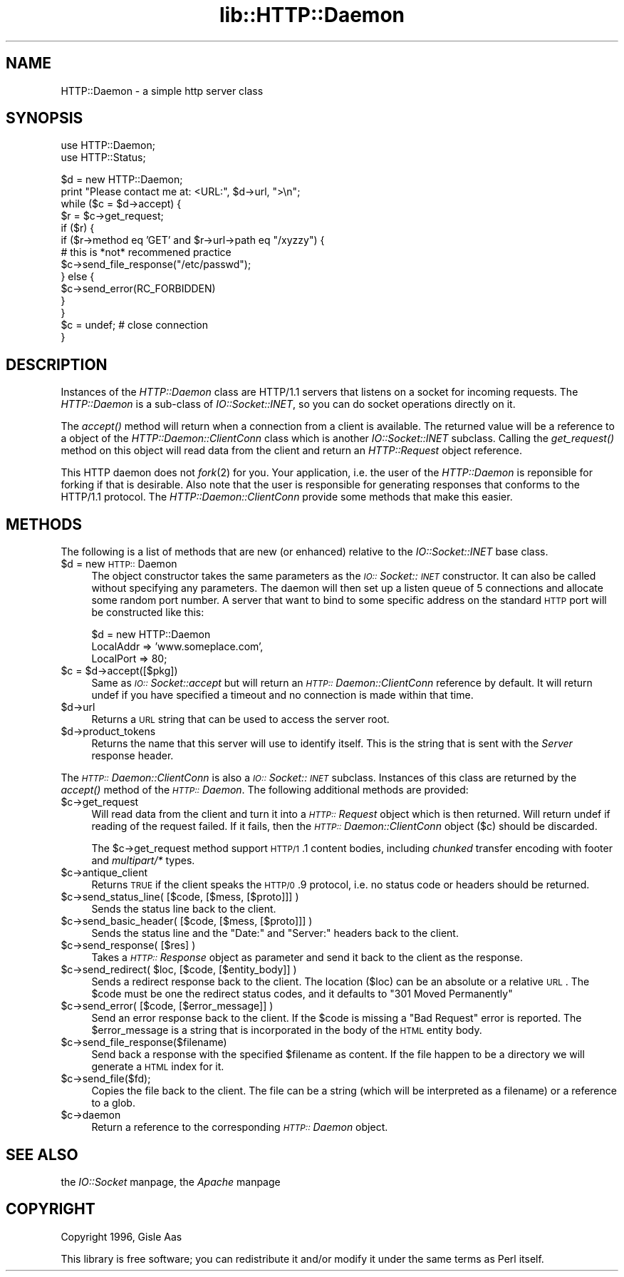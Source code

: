 .rn '' }`
''' $RCSfile$$Revision$$Date$
'''
''' $Log$
'''
.de Sh
.br
.if t .Sp
.ne 5
.PP
\fB\\$1\fR
.PP
..
.de Sp
.if t .sp .5v
.if n .sp
..
.de Ip
.br
.ie \\n(.$>=3 .ne \\$3
.el .ne 3
.IP "\\$1" \\$2
..
.de Vb
.ft CW
.nf
.ne \\$1
..
.de Ve
.ft R

.fi
..
'''
'''
'''     Set up \*(-- to give an unbreakable dash;
'''     string Tr holds user defined translation string.
'''     Bell System Logo is used as a dummy character.
'''
.tr \(*W-|\(bv\*(Tr
.ie n \{\
.ds -- \(*W-
.ds PI pi
.if (\n(.H=4u)&(1m=24u) .ds -- \(*W\h'-12u'\(*W\h'-12u'-\" diablo 10 pitch
.if (\n(.H=4u)&(1m=20u) .ds -- \(*W\h'-12u'\(*W\h'-8u'-\" diablo 12 pitch
.ds L" ""
.ds R" ""
'''   \*(M", \*(S", \*(N" and \*(T" are the equivalent of
'''   \*(L" and \*(R", except that they are used on ".xx" lines,
'''   such as .IP and .SH, which do another additional levels of
'''   double-quote interpretation
.ds M" """
.ds S" """
.ds N" """""
.ds T" """""
.ds L' '
.ds R' '
.ds M' '
.ds S' '
.ds N' '
.ds T' '
'br\}
.el\{\
.ds -- \(em\|
.tr \*(Tr
.ds L" ``
.ds R" ''
.ds M" ``
.ds S" ''
.ds N" ``
.ds T" ''
.ds L' `
.ds R' '
.ds M' `
.ds S' '
.ds N' `
.ds T' '
.ds PI \(*p
'br\}
.\"	If the F register is turned on, we'll generate
.\"	index entries out stderr for the following things:
.\"		TH	Title 
.\"		SH	Header
.\"		Sh	Subsection 
.\"		Ip	Item
.\"		X<>	Xref  (embedded
.\"	Of course, you have to process the output yourself
.\"	in some meaninful fashion.
.if \nF \{
.de IX
.tm Index:\\$1\t\\n%\t"\\$2"
..
.nr % 0
.rr F
.\}
.TH lib::HTTP::Daemon 3 "perl 5.004, patch 55" "14/Nov/97" "User Contributed Perl Documentation"
.UC
.if n .hy 0
.if n .na
.ds C+ C\v'-.1v'\h'-1p'\s-2+\h'-1p'+\s0\v'.1v'\h'-1p'
.de CQ          \" put $1 in typewriter font
.ft CW
'if n "\c
'if t \\&\\$1\c
'if n \\&\\$1\c
'if n \&"
\\&\\$2 \\$3 \\$4 \\$5 \\$6 \\$7
'.ft R
..
.\" @(#)ms.acc 1.5 88/02/08 SMI; from UCB 4.2
.	\" AM - accent mark definitions
.bd B 3
.	\" fudge factors for nroff and troff
.if n \{\
.	ds #H 0
.	ds #V .8m
.	ds #F .3m
.	ds #[ \f1
.	ds #] \fP
.\}
.if t \{\
.	ds #H ((1u-(\\\\n(.fu%2u))*.13m)
.	ds #V .6m
.	ds #F 0
.	ds #[ \&
.	ds #] \&
.\}
.	\" simple accents for nroff and troff
.if n \{\
.	ds ' \&
.	ds ` \&
.	ds ^ \&
.	ds , \&
.	ds ~ ~
.	ds ? ?
.	ds ! !
.	ds /
.	ds q
.\}
.if t \{\
.	ds ' \\k:\h'-(\\n(.wu*8/10-\*(#H)'\'\h"|\\n:u"
.	ds ` \\k:\h'-(\\n(.wu*8/10-\*(#H)'\`\h'|\\n:u'
.	ds ^ \\k:\h'-(\\n(.wu*10/11-\*(#H)'^\h'|\\n:u'
.	ds , \\k:\h'-(\\n(.wu*8/10)',\h'|\\n:u'
.	ds ~ \\k:\h'-(\\n(.wu-\*(#H-.1m)'~\h'|\\n:u'
.	ds ? \s-2c\h'-\w'c'u*7/10'\u\h'\*(#H'\zi\d\s+2\h'\w'c'u*8/10'
.	ds ! \s-2\(or\s+2\h'-\w'\(or'u'\v'-.8m'.\v'.8m'
.	ds / \\k:\h'-(\\n(.wu*8/10-\*(#H)'\z\(sl\h'|\\n:u'
.	ds q o\h'-\w'o'u*8/10'\s-4\v'.4m'\z\(*i\v'-.4m'\s+4\h'\w'o'u*8/10'
.\}
.	\" troff and (daisy-wheel) nroff accents
.ds : \\k:\h'-(\\n(.wu*8/10-\*(#H+.1m+\*(#F)'\v'-\*(#V'\z.\h'.2m+\*(#F'.\h'|\\n:u'\v'\*(#V'
.ds 8 \h'\*(#H'\(*b\h'-\*(#H'
.ds v \\k:\h'-(\\n(.wu*9/10-\*(#H)'\v'-\*(#V'\*(#[\s-4v\s0\v'\*(#V'\h'|\\n:u'\*(#]
.ds _ \\k:\h'-(\\n(.wu*9/10-\*(#H+(\*(#F*2/3))'\v'-.4m'\z\(hy\v'.4m'\h'|\\n:u'
.ds . \\k:\h'-(\\n(.wu*8/10)'\v'\*(#V*4/10'\z.\v'-\*(#V*4/10'\h'|\\n:u'
.ds 3 \*(#[\v'.2m'\s-2\&3\s0\v'-.2m'\*(#]
.ds o \\k:\h'-(\\n(.wu+\w'\(de'u-\*(#H)/2u'\v'-.3n'\*(#[\z\(de\v'.3n'\h'|\\n:u'\*(#]
.ds d- \h'\*(#H'\(pd\h'-\w'~'u'\v'-.25m'\f2\(hy\fP\v'.25m'\h'-\*(#H'
.ds D- D\\k:\h'-\w'D'u'\v'-.11m'\z\(hy\v'.11m'\h'|\\n:u'
.ds th \*(#[\v'.3m'\s+1I\s-1\v'-.3m'\h'-(\w'I'u*2/3)'\s-1o\s+1\*(#]
.ds Th \*(#[\s+2I\s-2\h'-\w'I'u*3/5'\v'-.3m'o\v'.3m'\*(#]
.ds ae a\h'-(\w'a'u*4/10)'e
.ds Ae A\h'-(\w'A'u*4/10)'E
.ds oe o\h'-(\w'o'u*4/10)'e
.ds Oe O\h'-(\w'O'u*4/10)'E
.	\" corrections for vroff
.if v .ds ~ \\k:\h'-(\\n(.wu*9/10-\*(#H)'\s-2\u~\d\s+2\h'|\\n:u'
.if v .ds ^ \\k:\h'-(\\n(.wu*10/11-\*(#H)'\v'-.4m'^\v'.4m'\h'|\\n:u'
.	\" for low resolution devices (crt and lpr)
.if \n(.H>23 .if \n(.V>19 \
\{\
.	ds : e
.	ds 8 ss
.	ds v \h'-1'\o'\(aa\(ga'
.	ds _ \h'-1'^
.	ds . \h'-1'.
.	ds 3 3
.	ds o a
.	ds d- d\h'-1'\(ga
.	ds D- D\h'-1'\(hy
.	ds th \o'bp'
.	ds Th \o'LP'
.	ds ae ae
.	ds Ae AE
.	ds oe oe
.	ds Oe OE
.\}
.rm #[ #] #H #V #F C
.SH "NAME"
HTTP::Daemon \- a simple http server class
.SH "SYNOPSIS"
.PP
.Vb 2
\&  use HTTP::Daemon;
\&  use HTTP::Status;
.Ve
.Vb 14
\&  $d = new HTTP::Daemon;
\&  print "Please contact me at: <URL:", $d->url, ">\en";
\&  while ($c = $d->accept) {
\&      $r = $c->get_request;
\&      if ($r) {
\&          if ($r->method eq 'GET' and $r->url->path eq "/xyzzy") {
\&              # this is *not* recommened practice
\&              $c->send_file_response("/etc/passwd");
\&          } else {
\&              $c->send_error(RC_FORBIDDEN)
\&          }
\&      }
\&      $c = undef;  # close connection
\&  }
.Ve
.SH "DESCRIPTION"
Instances of the \fIHTTP::Daemon\fR class are HTTP/1.1 servers that
listens on a socket for incoming requests. The \fIHTTP::Daemon\fR is a
sub-class of \fIIO::Socket::INET\fR, so you can do socket operations
directly on it.
.PP
The \fIaccept()\fR method will return when a connection from a client is
available. The returned value will be a reference to a object of the
\fIHTTP::Daemon::ClientConn\fR class which is another \fIIO::Socket::INET\fR
subclass. Calling the \fIget_request()\fR method on this object will read
data from the client and return an \fIHTTP::Request\fR object reference.
.PP
This HTTP daemon does not \fIfork\fR\|(2) for you.  Your application, i.e. the
user of the \fIHTTP::Daemon\fR is reponsible for forking if that is
desirable.  Also note that the user is responsible for generating
responses that conforms to the HTTP/1.1 protocol.  The
\fIHTTP::Daemon::ClientConn\fR provide some methods that make this easier.
.SH "METHODS"
The following is a list of methods that are new (or enhanced) relative
to the \fIIO::Socket::INET\fR base class.
.Ip "$d = new \s-1HTTP::\s0Daemon" 4
The object constructor takes the same parameters as the
\fI\s-1IO::\s0Socket::\s-1INET\s0\fR constructor.  It can also be called without
specifying any parameters. The daemon will then set up a listen queue
of 5 connections and allocate some random port number.  A server
that want to bind to some specific address on the standard \s-1HTTP\s0 port
will be constructed like this:
.Sp
.Vb 3
\&  $d = new HTTP::Daemon
\&        LocalAddr => 'www.someplace.com',
\&        LocalPort => 80;
.Ve
.Ip "$c = $d->accept([$pkg])" 4
Same as \fI\s-1IO::\s0Socket::accept\fR but will return an
\fI\s-1HTTP::\s0Daemon::ClientConn\fR reference by default.  It will return
undef if you have specified a timeout and no connection is made within
that time.
.Ip "$d->url" 4
Returns a \s-1URL\s0 string that can be used to access the server root.
.Ip "$d->product_tokens" 4
Returns the name that this server will use to identify itself.  This
is the string that is sent with the \fIServer\fR response header.
.PP
The \fI\s-1HTTP::\s0Daemon::ClientConn\fR is also a \fI\s-1IO::\s0Socket::\s-1INET\s0\fR
subclass. Instances of this class are returned by the \fIaccept()\fR method
of the \fI\s-1HTTP::\s0Daemon\fR.  The following additional methods are
provided:
.Ip "$c->get_request" 4
Will read data from the client and turn it into a \fI\s-1HTTP::\s0Request\fR
object which is then returned. Will return undef if reading of the
request failed.  If it fails, then the \fI\s-1HTTP::\s0Daemon::ClientConn\fR
object ($c) should be discarded.
.Sp
The \f(CW$c\fR\->get_request method support \s-1HTTP/1\s0.1 content bodies, including
\fIchunked\fR transfer encoding with footer and \fImultipart/*\fR types.
.Ip "$c->antique_client" 4
Returns \s-1TRUE\s0 if the client speaks the \s-1HTTP/0\s0.9 protocol, i.e. no
status code or headers should be returned.
.Ip "$c->send_status_line( [$code, [$mess, [$proto]]] )" 4
Sends the status line back to the client.
.Ip "$c->send_basic_header( [$code, [$mess, [$proto]]] )" 4
Sends the status line and the \*(L"Date:\*(R" and \*(L"Server:\*(R" headers back to
the client.
.Ip "$c->send_response( [$res] )" 4
Takes a \fI\s-1HTTP::\s0Response\fR object as parameter and send it back to the
client as the response.
.Ip "$c->send_redirect( $loc, [$code, [$entity_body]] )" 4
Sends a redirect response back to the client.  The location ($loc) can
be an absolute or a relative \s-1URL\s0. The \f(CW$code\fR must be one the redirect
status codes, and it defaults to \*(L"301 Moved Permanently\*(R"
.Ip "$c->send_error( [$code, [$error_message]] )" 4
Send an error response back to the client.  If the \f(CW$code\fR is missing a
\*(L"Bad Request\*(R" error is reported.  The \f(CW$error_message\fR is a string that
is incorporated in the body of the \s-1HTML\s0 entity body.
.Ip "$c->send_file_response($filename)" 4
Send back a response with the specified \f(CW$filename\fR as content.  If the
file happen to be a directory we will generate a \s-1HTML\s0 index for it.
.Ip "$c->send_file($fd);" 4
Copies the file back to the client.  The file can be a string (which
will be interpreted as a filename) or a reference to a glob.
.Ip "$c->daemon" 4
Return a reference to the corresponding \fI\s-1HTTP::\s0Daemon\fR object.
.SH "SEE ALSO"
the \fIIO::Socket\fR manpage, the \fIApache\fR manpage
.SH "COPYRIGHT"
Copyright 1996, Gisle Aas
.PP
This library is free software; you can redistribute it and/or
modify it under the same terms as Perl itself.

.rn }` ''
.IX Title "lib::HTTP::Daemon 3"
.IX Name "HTTP::Daemon - a simple http server class"

.IX Header "NAME"

.IX Header "SYNOPSIS"

.IX Header "DESCRIPTION"

.IX Header "METHODS"

.IX Item "$d = new \s-1HTTP::\s0Daemon"

.IX Item "$c = $d->accept([$pkg])"

.IX Item "$d->url"

.IX Item "$d->product_tokens"

.IX Item "$c->get_request"

.IX Item "$c->antique_client"

.IX Item "$c->send_status_line( [$code, [$mess, [$proto]]] )"

.IX Item "$c->send_basic_header( [$code, [$mess, [$proto]]] )"

.IX Item "$c->send_response( [$res] )"

.IX Item "$c->send_redirect( $loc, [$code, [$entity_body]] )"

.IX Item "$c->send_error( [$code, [$error_message]] )"

.IX Item "$c->send_file_response($filename)"

.IX Item "$c->send_file($fd);"

.IX Item "$c->daemon"

.IX Header "SEE ALSO"

.IX Header "COPYRIGHT"

